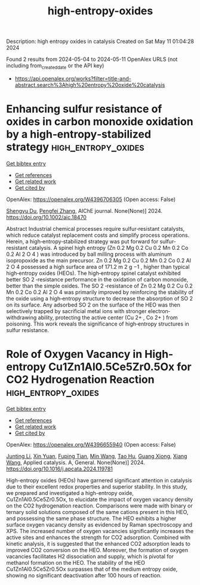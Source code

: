 #+TITLE: high-entropy-oxides
Description: high entropy oxides in catalysis
Created on Sat May 11 01:04:28 2024

Found 2 results from 2024-05-04 to 2024-05-11
OpenAlex URLS (not including from_created_date or the API key)
- [[https://api.openalex.org/works?filter=title-and-abstract.search%3Ahigh%20entropy%20oxide%20catalysis]]

* Enhancing sulfur resistance of oxides in carbon monoxide oxidation by a high‐entropy‐stabilized strategy  :high_entropy_oxides:
:PROPERTIES:
:UUID: https://openalex.org/W4396706305
:TOPICS: Catalytic Nanomaterials, Catalytic Dehydrogenation of Light Alkanes, Electrocatalysis for Energy Conversion
:PUBLICATION_DATE: 2024-05-07
:END:    
    
[[elisp:(doi-add-bibtex-entry "https://doi.org/10.1002/aic.18470")][Get bibtex entry]] 

- [[elisp:(progn (xref--push-markers (current-buffer) (point)) (oa--referenced-works "https://openalex.org/W4396706305"))][Get references]]
- [[elisp:(progn (xref--push-markers (current-buffer) (point)) (oa--related-works "https://openalex.org/W4396706305"))][Get related work]]
- [[elisp:(progn (xref--push-markers (current-buffer) (point)) (oa--cited-by-works "https://openalex.org/W4396706305"))][Get cited by]]

OpenAlex: https://openalex.org/W4396706305 (Open access: False)
    
[[https://openalex.org/A5029370723][Shengyu Du]], [[https://openalex.org/A5005363741][Pengfei Zhang]], AIChE journal. None(None)] 2024. https://doi.org/10.1002/aic.18470 
     
Abstract Industrial chemical processes require sulfur‐resistant catalysts, which reduce catalyst replacement costs and simplify process operations. Herein, a high‐entropy‐stabilized strategy was put forward for sulfur‐resistant catalysis. A spinel high entropy (Zn 0.2 Mg 0.2 Cu 0.2 Mn 0.2 Co 0.2 Al 2 O 4 ) was introduced by ball milling process with aluminum isopropoxide as the main precursor. Zn 0.2 Mg 0.2 Cu 0.2 Mn 0.2 Co 0.2 Al 2 O 4 possessed a high surface area of 171.2 m 2 g −1 , higher than typical high‐entropy oxides (HEOs). The high‐entropy spinel catalyst exhibited better SO 2 ‐resistance performance in the oxidation of carbon monoxide, better than the simple oxides. The SO 2 ‐resistance of Zn 0.2 Mg 0.2 Cu 0.2 Mn 0.2 Co 0.2 Al 2 O 4 was primarily improved by reinforcing the stability of the oxide using a high‐entropy structure to decrease the absorption of SO 2 on its surface. Any adsorbed SO 2 on the surface of the HEO was then selectively trapped by sacrificial metal ions with stronger electron‐withdrawing ability, protecting the active center (Cu 2+ , Co 2+ ) from poisoning. This work reveals the significance of high‐entropy structures in sulfur resistance.    

    

* Role of Oxygen Vacancy in High-entropy Cu1Zn1Al0.5Ce5Zr0.5Ox for CO2 Hydrogenation Reaction  :high_entropy_oxides:
:PROPERTIES:
:UUID: https://openalex.org/W4396655940
:TOPICS: High-Entropy Alloys: Novel Designs and Properties, Synthesis and Properties of Cemented Carbides, Thermal Barrier Coatings for Gas Turbines
:PUBLICATION_DATE: 2024-05-01
:END:    
    
[[elisp:(doi-add-bibtex-entry "https://doi.org/10.1016/j.apcata.2024.119781")][Get bibtex entry]] 

- [[elisp:(progn (xref--push-markers (current-buffer) (point)) (oa--referenced-works "https://openalex.org/W4396655940"))][Get references]]
- [[elisp:(progn (xref--push-markers (current-buffer) (point)) (oa--related-works "https://openalex.org/W4396655940"))][Get related work]]
- [[elisp:(progn (xref--push-markers (current-buffer) (point)) (oa--cited-by-works "https://openalex.org/W4396655940"))][Get cited by]]

OpenAlex: https://openalex.org/W4396655940 (Open access: False)
    
[[https://openalex.org/A5020561814][Junting Li]], [[https://openalex.org/A5087073100][Xin Yuan]], [[https://openalex.org/A5062691210][Fuping Tian]], [[https://openalex.org/A5054627070][Min Wang]], [[https://openalex.org/A5001755416][Tao Hu]], [[https://openalex.org/A5067863644][Guang Xiong]], [[https://openalex.org/A5044936528][Xiang Wang]], Applied catalysis. A, General. None(None)] 2024. https://doi.org/10.1016/j.apcata.2024.119781 
     
High-entropy oxides (HEOs) have garnered significant attention in catalysis due to their excellent redox properties and superior stability. In this study, we prepared and investigated a high-entropy oxide, Cu1Zn1Al0.5Ce5Zr0.5Ox, to elucidate the impact of oxygen vacancy density on the CO2 hydrogenation reaction. Comparisons were made with binary or ternary solid solutions composed of the same cations present in this HEO, and possessing the same phase structure. The HEO exhibits a higher surface oxygen vacancy density as evidenced by Raman spectroscopy and XPS. The increased number of oxygen vacancies significantly increases the active sites and enhances the strength for CO2 adsorption. Combined with kinetic analysis, it is suggested that the enhanced CO2 adsorption leads to improved CO2 conversion on the HEO. Moreover, the formation of oxygen vacancies facilitates H2 dissociation and supply, which is pivotal for methanol formation on the HEO. The stability of the HEO Cu1Zn1Al0.5Ce5Zr0.5Ox surpasses that of the medium entropy oxide, showing no significant deactivation after 100 hours of reaction.    

    
